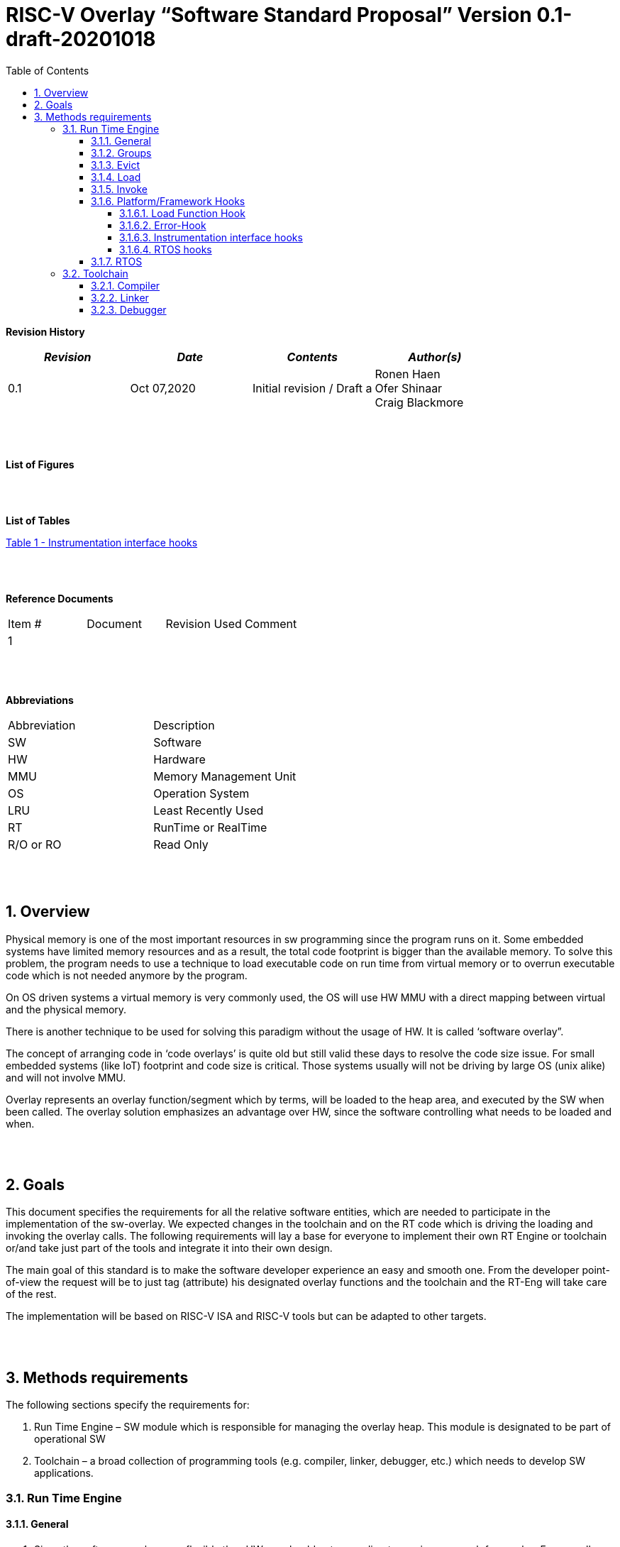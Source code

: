 
:toc:
:toclevels: 5
:sectnums:
:sectnumlevels: 5


= RISC-V Overlay “Software Standard Proposal” Version 0.1-draft-20201018



**Revision History**
[cols=",,,",options="header",]
|=============================================
|*_Revision_* |*_Date_* |*_Contents_* |*_Author(s)_*
|0.1 |Oct 07,2020 |Initial revision / Draft a
|Ronen Haen
 +
 Ofer Shinaar
 +
 Craig Blackmore

| | | |
|=============================================
{nbsp} +
{nbsp} +


**List of Figures**


{nbsp} +
{nbsp} +

**List of Tables**

link:#instrumentation-interface-hooks[Table 1 - Instrumentation interface hooks]

{nbsp} +
{nbsp} +

**Reference Documents**
[cols=",,,",options="",]
|========================================
|Item # |Document |Revision Used |Comment
|1 | | |
|========================================

{nbsp} +
{nbsp} +

[[_Toc507430300]]**Abbreviations**

[cols=",",options="",]
|===========================
|Abbreviation |Description
|SW |Software
|HW |Hardware
|MMU |Memory Management Unit
|OS |Operation System
|LRU |Least Recently Used
|RT |RunTime or RealTime
|R/O or RO |Read Only
| |
|===========================

{nbsp} +
{nbsp} +

[[overview]]
== Overview

Physical memory is one of the most important resources in sw programming since the program runs on it. Some embedded systems have limited memory resources and as a result, the total code footprint is bigger than the available memory. To solve this problem, the program needs to use a technique to load executable code on run time from virtual memory or to overrun executable code which is not needed anymore by the program.

On OS driven systems a virtual memory is very commonly used, the OS will use HW MMU with a direct mapping between virtual and the physical memory.

There is another technique to be used for solving this paradigm without the usage of HW. It is called ‘software overlay”.

The concept of arranging code in ‘code overlays’ is quite old but still valid these days to resolve the code size issue. For small embedded systems (like IoT) footprint and code size is critical. Those systems usually will not be driving by large OS (unix alike) and will not involve MMU.

Overlay represents an overlay function/segment which by terms, will be loaded to the heap area, and executed by the SW when been called. The overlay solution emphasizes an advantage over HW, since the software controlling what needs to be loaded and when.

{nbsp} +
{nbsp} +

[[goals]]
== Goals

This document specifies the requirements for all the relative software entities, which are needed to participate in the implementation of the sw-overlay. We expected changes in the toolchain and on the RT code which is driving the loading and invoking the overlay calls. The following requirements will lay a base for everyone to implement their own RT Engine or toolchain or/and take just part of the tools and integrate it into their own design.

The main goal of this standard is to make the software developer experience an easy and smooth one. From the developer point-of-view the request will be to just tag (attribute) his designated overlay functions and the toolchain and the RT-Eng will take care of the rest.

The implementation will be based on RISC-V ISA and RISC-V tools but can be adapted to other targets.

{nbsp} +
{nbsp} +

[[methods-requirements]]
== Methods requirements

The following sections specify the requirements for:

1.  Run Time Engine – SW module which is responsible for managing the overlay heap. This module is designated to be part of operational SW
2.  Toolchain – a broad collection of programming tools (e.g. compiler, linker, debugger, etc.) which needs to develop SW applications.

[[run-time-engine]]
=== Run Time Engine

[[general]]
==== General

1.  Since the software can be more flexible than HW, we should not use a direct mapping approach for overlay. For a small allocated overlay heap, we can map any amount of code.
2.  Functions and const-data can be in overlay
3.  Functions/Const-data will be encapsulated `groups`.
4.  Engine will be aware of the functions in the group, and will be aware of how to address them.
5.  Engine will manage load/evict of groups by providing hooks to be implemented  by the platform.
6.  Can run on a bare metal system or under RTOS. Engine should be aware of RTOS usage so it must be thread safe – any given thread can invoke overlay functions.

{nbsp} +
[[groups]]
==== Groups

A ‘Group’ is a collection of overlay functions. We should use groups to minimize the necessity of loading/evicting a singular function from ram-heap.

1.  Overlay group size can impact the RT Engine and the Toolchain so it must be selected pre-build
2.  Overlay group size ranges from 512B – 4K for both functions and const-data.
3.  Group size will be pre-decided on build (link) time.
4.  _Multi Group_ – a function symbol can be resident in N groups. +
Example: foo(void) can be located in _Group~1~, Group~2~…, GroupN_

{nbsp} +
[[evict]]
==== Evict

Evict of groups can be handled with similarity to HW cache concepts.

1.  Evict resolution will be a `group`, meaning we can evict N groups per demand.
2.  The Search-algorithm for determining whether a group is loaded or not shall be defined at compile time.
3.  RT Eng will provide “group lock/free” API mechanism to prevent a group from been evicted

{nbsp} +
[[load]]
==== Load

The load area, “heap”, is been used for containing the loaded overlay groups. It should have its own memory section definition so that the RT engine and the toolchain can work on the same section

1.  Heap area should be defined pre-build
2.	Heap should have range limitation to be in sync with the RT Engine and toolchain, that will be the minimum supported group size
3.  We can have multiple Heaps to be controlled by signal/multiply RT Engine/s
4.  A _Load-Function-Hook_ footnote:[Hooks implantation will be under platform responsibility since only the platform knows how to implement them. +
Please referee to section *_3.1.6 Platform/Framework Hooks_*] will be provided to the user for executing the load operation itself

{nbsp} +
[[invoke]]
==== Invoke

The RT Engine will be the entity to call the overlay function – invoke it.

1.  The engine should support invoke indirect function calls (also known as function-pointers)
2.  Search-algorithm is open to interpretation; we recommend having at least one, for example, LRU.
3.  After the function was loaded to the heap, the RT-Eng will be responsible to pass all requested arguments from the root caller to the designated invocation.
+
Therefore the RT-Eng will apply the ABI rules
4.  Following RISCV psABI we should support #8 arguments

{nbsp} +
[[platformframework-hooks]]
==== Platform/Framework Hooks

Hooks implantation will be under platform responsibility since only the platform knows how to implement them. +
RT Eng design may be based on platform resources, like “enter critical” section, or maybe to leverage platform resources to increase performance in the engine. +
For those, the engine will need to expose API hooks to be provided by the platform/framework.

There are several types of hooks that need to be standardized so it can be used on any implementation:

[[load-function-hook]]
===== Load Function Hook

A hook which will be trigger by the RT-Engine to request a load of group

The API will need to provide information which is understood by the engine and the user, +
AKA Overlay Static table (_link:#linker[Linker section: Overlay Static Table]_)

Example:

* Source: group location/referenced from the _‘Overlay Static Table’_
* size of group
* destination to load

[[error-hook]]
===== Error-Hook

Error in the RT eng will call the Error-Hook

[[instrumentation-interface-hooks]]
===== Instrumentation interface hooks

Instrumentation is needed for analysis, which can be used to improve the performance of overlay function calls.
For example, a user can catch a sequence of overlay-function-calls, from the instrumentation, and according to the result, he can encapsulate the functions to a specific group.

.Instrumentation interface hooks
[cols="1%,30%,50%",options="header,,autowidth",]
|======================================================================================================================
| |Instrumentation name |Description
|1.|Invoke callee + Load |Load overlay function and invoke it
|2.|Invoke caller (return) + load |When returning to an overlay function, and re-loading of the ‘caller’ is needed
|3.|Invoke callee + No load |The callee function is already loaded, we just need to invoke it
|4.|Invoke caller (return) + No load |When returning from an overlay function and re-loading of the ‘caller’ is needed
|======================================================================================================================


[[rtos-hooks]]
===== RTOS hooks

On RTOS based system, the RT-Eng will provide hooks to protect its critical sections. Those hooks will be implemented by the user.

{nbsp} +

[[rtos]]
==== RTOS

The RT Eng should support a system bare metal design and/or RTOS system design.

1.	The implementation with/without RTOS should be a build time options.
2.	If RTOS is supported, the RT Eng should be “thread save” and not blocking other threads due to overlay operations.
3.	Blocking can be acceptable for short critical section and only with inherent operations (e.g. mutex)
4.  The RT-Eng should be agnostics to any specific RTOS, therefore hooks should be provided _(link:#rtos-hooks[RTOS hooks])_
5.	Load operation should lock the designated memory region in the heap, to prevent a case were higher priority task will take the region from the current running task.

{nbsp} +
{nbsp} +

[[toolchain]]
=== Toolchain

The toolchain; broad collection of programming tools (e.g. compiler, linker, debugger, and so forth...) needs to be integrated with the overlay standard, as it impacts the native usage of an overlay.
The compiler, the linker, and the debugger need to support the overlay mechanism  for the user, to use overlay functions and debug them. The following are the module-requirements per tool.

{nbsp} +

[[compiler]]
==== Compiler

Main compiler demands are related to generating a sequence code to enter the RT Engine whenever the running code “hit” an overlay symbol, which can be data usage or function call.

1.  Compiler needs to generate code for any related overlay usage, the sequence will lead to entering the RT Engine where it will manage the process of loading, evicting, etc…
2.  User will need to add a designated attribute to its target overlay function for the compiler to emits the designated sequence for example: "\___attribute___ (overlaycall)"
3.  Types of related overlay use cases:
a.  Direct call – just calling to the overlay function
b.  Indirect call – call is via a function pointer
c.  Data – data which is marked as overlay should be reference with the same sequence to enter the RT Eng' so it can load/call it when needed
4.  We probably need to allocate a few core registers to be used only for the engine. Those registers should also be addressed by the compiler and debugger. This way those registers forming a spec/handshake between compiler, RT code and debugger.
+
The toolchain will need to be rebuilt with "awareness" that it can not use all the core registers.
5.  The compiler should pass a descriptor/token to the RT Engine via the 'entry' sequence. +
The descriptor will be materialized at linking time.
6.  A related debug information should be aligned with the compiler overlay scheme.

{nbsp} +

[[linker]]
==== Linker

1.  Overlay symbols cannot be referenced with a memory address, since they are not part of the physical memory. Therefore we should have a descriptor/token to describing the overlay symbol, for example for which group it is related, offset to the function? etc ...
2.  The linker will get all the necessary data for overlay symbols from objects, linker script, and from the linker input flags.
3.  Shall create an overlay section for all overlay symbols in the program (user define it on the code itself, by the attribute).
4.  Symbols are to be assigned to *Groups* on target-link time, as the linker has system visibility for all text and ro-data.
5.  Shall have the ability to encapsulate functions and R/O Data to overlay groups.
6.  There should be an *_"overlay area"_* to holds all the groups in the program. This area is not for execution, it is for the linker to treat overlay function as regular functions: address allocation, optimization, etc…
7.  Multi-group
+
The linker should deal with overlay symbols which can be resident in more than one group:

a. Overlay function can be resident in more than one group
b. Overlay RO-Data can be resident in more than one group

8.  Overlay Static Table
a. The linker shall create a group-offset-table to hold all the overlay-groups offsets, each entry index in the table represents an overlay group. Each entry content represents a zero base offset of the group.
b. Overlay group ID (numbers) assignment should be aligned with the table.
c. This table can be accessed by the FW on RT, or by another utility, to be used as a mapping to locate an overlay group.
d. Table shall be aligned with the *_"overlay area"_* so it can be referenced by the FW (e.g. for load operation), or other utilities, to find the requested group.
9.  Overlay group size ranges from 512B – 4K for both functions and data


NOTE: This table is targeted to be a spec between the running code and the low level driver for loading the overlay function (per group). Since the table is part of the code, the developer can manage it and allocated a placeholder for the overlay groups/functions in the storage for example (storage refers to any software I/F that can fetch the code).


{nbsp} +

[[debugger]]
==== Debugger

Since our goal is to provide a comfortable experience to the software developers we need to support it with good debugging options. Adding SW breakpoints, doing step-inst, etc… are key features that the debugger needs to address on an overlay system, where overlay functions can be mapped or unmapped (loaded/unloaded).

.  The debugger should give the overlay functions the same debugging capabilities as on none overlay function, like step, step-inst, skip, etc…
.  The Debugger should hold a trace history (for call-stack) and include the RT-Eng calls as well.
.  Overlay RT-Eng awareness:
..  To give a comfortable experience we should have an option to “skip” the RT-Eng operations and move directly to the function. E.g. if doing ”step-in” myOverlayfoo() we should see the next PC at the beginning of myOverlayFo() and not in the RT-Eng'.
..  Likewise, we want to disable this “skip” option in case we want to debug the RT-Eng.
..  The same logic will happen if we want to return to an overlay function.

.  The debugger will be agnostics to the existence of RTOS, this means a context switch can happen during overlay operation and the debugger should hold a valid sequence. This can be achieved by "spec handshake" between RT-Eng database and the debugger.
.  Changes in the debugger should be generic in such a way that all related “spec handshake” will be in an external file to hook into the debugger.
. We shall have to debug information for overlay functions, that information should be symmetric if a function is placed in several groups (*_multi group_*).
